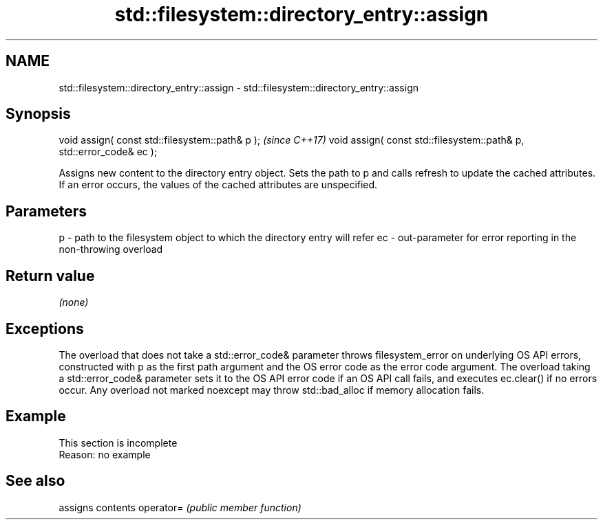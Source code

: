 .TH std::filesystem::directory_entry::assign 3 "2020.03.24" "http://cppreference.com" "C++ Standard Libary"
.SH NAME
std::filesystem::directory_entry::assign \- std::filesystem::directory_entry::assign

.SH Synopsis

void assign( const std::filesystem::path& p );                       \fI(since C++17)\fP
void assign( const std::filesystem::path& p, std::error_code& ec );

Assigns new content to the directory entry object. Sets the path to p and calls refresh to update the cached attributes. If an error occurs, the values of the cached attributes are unspecified.

.SH Parameters


p  - path to the filesystem object to which the directory entry will refer
ec - out-parameter for error reporting in the non-throwing overload


.SH Return value

\fI(none)\fP

.SH Exceptions

The overload that does not take a std::error_code& parameter throws filesystem_error on underlying OS API errors, constructed with p as the first path argument and the OS error code as the error code argument. The overload taking a std::error_code& parameter sets it to the OS API error code if an OS API call fails, and executes ec.clear() if no errors occur. Any overload not marked noexcept may throw std::bad_alloc if memory allocation fails.

.SH Example


 This section is incomplete
 Reason: no example


.SH See also


          assigns contents
operator= \fI(public member function)\fP




